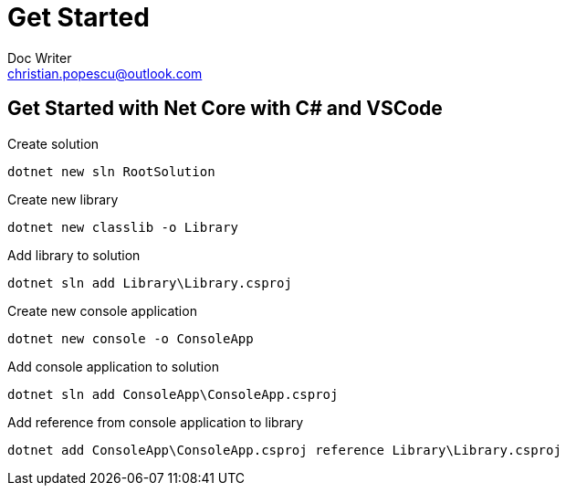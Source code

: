 = Get Started
Doc Writer <christian.popescu@outlook.com>


== Get Started with Net Core with C# and VSCode

Create solution

	dotnet new sln RootSolution

Create new library

	dotnet new classlib -o Library
	
Add library to solution

	dotnet sln add Library\Library.csproj

Create new console application

	dotnet new console -o ConsoleApp

Add console application to solution

	dotnet sln add ConsoleApp\ConsoleApp.csproj

Add reference from console application to library

	dotnet add ConsoleApp\ConsoleApp.csproj reference Library\Library.csproj